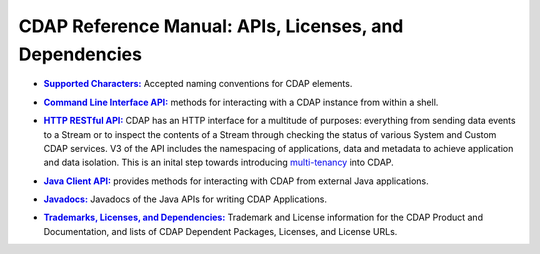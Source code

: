 .. meta::
    :author: Cask Data, Inc.
    :copyright: Copyright © 2014-2015 Cask Data, Inc.

.. _reference-index:

=======================================================
CDAP Reference Manual: APIs, Licenses, and Dependencies
=======================================================


.. |characters| replace:: **Supported Characters:**
.. _characters: characters.html

- |characters|_ Accepted naming conventions for CDAP elements.


.. |cli| replace:: **Command Line Interface API:**
.. _cli: cli-api.html

- |cli|_ methods for interacting with a CDAP instance from within a shell.


.. |http| replace:: **HTTP RESTful API:**
.. _http: http-restful-api/index.html

- |http|_ CDAP has an HTTP interface for a multitude of purposes: everything from 
  sending data events to a Stream or to inspect the contents of a Stream through checking
  the status of various System and Custom CDAP services. V3 of the API includes the
  namespacing of applications, data and metadata to achieve application and data
  isolation. This is an inital step towards introducing `multi-tenancy
  <http://en.wikipedia.org/wiki/Multitenancy>`__ into CDAP.

  
.. |java-client| replace:: **Java Client API:**
.. _java-client: java-client-api.html

- |java-client|_ provides methods for interacting with CDAP from external Java applications.


.. |java| replace:: **Javadocs:**
.. _java: javadocs/index.html

- |java|_ Javadocs of the Java APIs for writing CDAP Applications.


.. |licenses| replace:: **Trademarks, Licenses, and Dependencies:**
.. _licenses: licenses/index.html

- |licenses|_ Trademark and License information for the CDAP Product and Documentation, and lists of
  CDAP Dependent Packages, Licenses, and License URLs.

